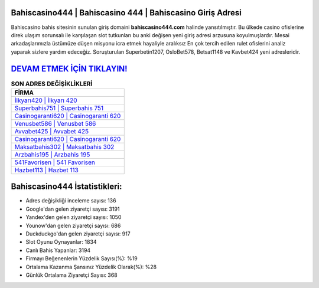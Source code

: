 ﻿Bahiscasino444 | Bahiscasino 444 | Bahiscasino Giriş Adresi
===================================

.. image:: images/bahiscasino-giris.jpg
   :width: 600
   
Bahiscasino bahis sitesinin sunulan giriş domaini **bahiscasino444.com** halinde yansıtılmıştır. Bu ülkede casino ofislerine direk ulaşım sorunsalı ile karşılaşan slot tutkunları bu anki değişen yeni giriş adresi arzusuna koyulmuşlardır. Mesai arkadaşlarımızla üstümüze düşen misyonu icra etmek hayaliyle aralıksız En çok tercih edilen rulet ofislerini analiz yaparak sizlere yardım edeceğiz. Soruşturulan Superbetin1207, OsloBet578, Betsat1148 ve Kavbet424 yeni adresleridir.

`DEVAM ETMEK İÇİN TIKLAYIN! <https://urlday.cc/git>`_
==============

.. list-table:: **SON ADRES DEĞİŞİKLİKLERİ**
   :widths: 100
   :header-rows: 1

   * - FİRMA
   * - `İlkyarı420 | İlkyarı 420 <ilkyari420-ilkyari-420-ilkyari-giris-adresi.html>`_
   * - `Superbahis751 | Superbahis 751 <superbahis751-superbahis-751-superbahis-giris-adresi.html>`_
   * - `Casinogaranti620 | Casinogaranti 620 <casinogaranti620-casinogaranti-620-casinogaranti-giris-adresi.html>`_	 
   * - `Venusbet586 | Venusbet 586 <venusbet586-venusbet-586-venusbet-giris-adresi.html>`_	 
   * - `Avvabet425 | Avvabet 425 <avvabet425-avvabet-425-avvabet-giris-adresi.html>`_ 
   * - `Casinogaranti620 | Casinogaranti 620 <casinogaranti620-casinogaranti-620-casinogaranti-giris-adresi.html>`_
   * - `Maksatbahis302 | Maksatbahis 302 <maksatbahis302-maksatbahis-302-maksatbahis-giris-adresi.html>`_	 
   * - `Arzbahis195 | Arzbahis 195 <arzbahis195-arzbahis-195-arzbahis-giris-adresi.html>`_
   * - `541Favorisen | 541 Favorisen <541favorisen-541-favorisen-favorisen-giris-adresi.html>`_
   * - `Hazbet113 | Hazbet 113 <hazbet113-hazbet-113-hazbet-giris-adresi.html>`_
	 
Bahiscasino444 İstatistikleri:
===================================	 
* Adres değişikliği inceleme sayısı: 136
* Google'dan gelen ziyaretçi sayısı: 3191
* Yandex'den gelen ziyaretçi sayısı: 1050
* Younow'dan gelen ziyaretçi sayısı: 686
* Duckduckgo'dan gelen ziyaretçi sayısı: 917
* Slot Oyunu Oynayanlar: 1834
* Canlı Bahis Yapanlar: 3194
* Firmayı Beğenenlerin Yüzdelik Sayısı(%): %19
* Ortalama Kazanma Şansınız Yüzdelik Olarak(%): %28
* Günlük Ortalama Ziyaretçi Sayısı: 368
